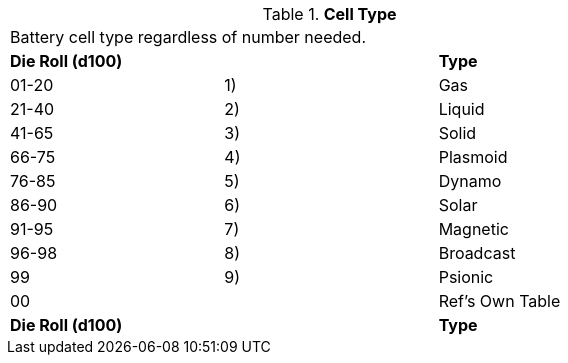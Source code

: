// Table 55.4 Cell Type
.*Cell Type*
[width="75%",cols="3*^",frame="all", stripes="even"]
|===
3+<|Battery cell type regardless of number needed. 
s|Die Roll (d100)
s|
s|Type 

|01-20
|1)
|Gas

|21-40
|2)
|Liquid

|41-65
|3)
|Solid

|66-75
|4)
|Plasmoid

|76-85
|5)
|Dynamo

|86-90
|6)
|Solar

|91-95
|7)
|Magnetic

|96-98
|8)
|Broadcast

|99
|9)
|Psionic

|00
|
|Ref's Own Table

s|Die Roll (d100)
s|
s|Type 


|===
